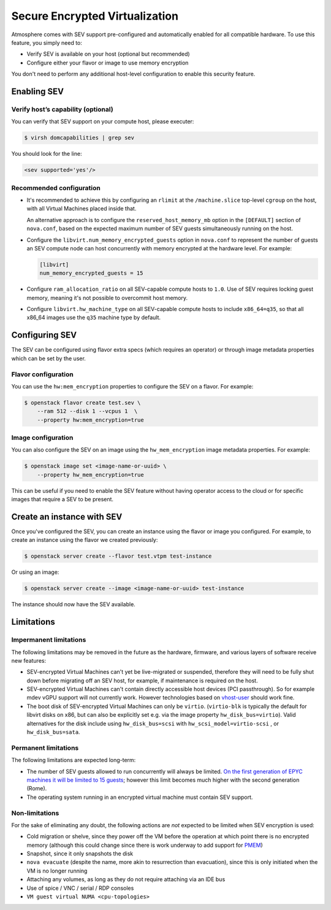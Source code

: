 ###############################
Secure Encrypted Virtualization
###############################

Atmosphere comes with SEV support pre-configured and automatically enabled
for all compatible hardware. To use this feature, you simply need to:

- Verify SEV is available on your host (optional but recommended)

- Configure either your flavor or image to use memory encryption

You don't need to perform any additional host-level configuration to enable
this security feature.

Enabling SEV
============

Verify host’s capability (optional)
-----------------------------------

You can verify that SEV support on your compute host, please executer:

.. code-block:: console

 $ virsh domcapabilities | grep sev

You should look for the line:

.. code-block:: xml

 <sev supported='yes'/>


Recommended configuration
-------------------------

- It's recommended to achieve this by configuring an ``rlimit`` at the
  ``/machine.slice`` top-level ``cgroup`` on the host, with all Virtual Machines
  placed inside that.

  An alternative approach is to configure the
  ``reserved_host_memory_mb`` option in the
  ``[DEFAULT]`` section of ``nova.conf``, based on the expected maximum number of
  SEV guests simultaneously running on the host.

- Configure the ``libvirt.num_memory_encrypted_guests`` option
  in ``nova.conf`` to represent the number of guests an SEV compute node can host
  concurrently with memory encrypted at the hardware level. For example:

  .. code-block:: ini

     [libvirt]
     num_memory_encrypted_guests = 15

- Configure ``ram_allocation_ratio`` on all SEV-capable compute hosts
  to ``1.0``. Use of SEV requires locking guest memory, meaning it's not possible
  to overcommit host memory.

- Configure ``libvirt.hw_machine_type`` on all SEV-capable compute
  hosts to include ``x86_64=q35``, so that all x86_64 images use the ``q35`` machine
  type by default.

Configuring SEV
================

The SEV can be configured using flavor extra specs (which requires an operator)
or through image metadata properties which can be set by the user.

Flavor configuration
--------------------

You can use the ``hw:mem_encryption`` properties to configure
the SEV on a flavor. For example:

.. code-block:: console

 $ openstack flavor create test.sev \
     --ram 512 --disk 1 --vcpus 1  \
     --property hw:mem_encryption=true

Image configuration
-------------------

You can also configure the SEV on an image using the ``hw_mem_encryption`` image
metadata properties. For example:

.. code-block:: console

 $ openstack image set <image-name-or-uuid> \
     --property hw_mem_encryption=true

This can be useful if you need to enable the SEV feature without having operator
access to the cloud or for specific images that require a SEV to be present.

Create an instance with SEV
===========================

Once you've configured the SEV, you can create an instance using the flavor or
image you configured. For example, to create an instance using the flavor we
created previously:

.. code-block:: console

 $ openstack server create --flavor test.vtpm test-instance

Or using an image:

.. code-block:: console

 $ openstack server create --image <image-name-or-uuid> test-instance

The instance should now have the SEV available.

Limitations
===========

Impermanent limitations
-----------------------

The following limitations may be removed in the future as the
hardware, firmware, and various layers of software receive new
features:

- SEV-encrypted Virtual Machines can't yet be live-migrated or suspended,
  therefore they will need to be fully shut down before migrating off
  an SEV host, for example, if maintenance is required on the host.

- SEV-encrypted Virtual Machines can't contain directly accessible host devices
  (PCI passthrough).  So for example mdev vGPU support will not
  currently work.  However technologies based on `vhost-user`__ should
  work fine.

  __ https://wiki.qemu.org/Features/VirtioVhostUser

- The boot disk of SEV-encrypted Virtual Machines can only be ``virtio``.
  (``virtio-blk`` is typically the default for libvirt disks on x86,
  but can also be explicitly set e.g. via the image property
  ``hw_disk_bus=virtio``). Valid alternatives for the disk
  include using ``hw_disk_bus=scsi`` with
  ``hw_scsi_model=virtio-scsi`` , or ``hw_disk_bus=sata``.

Permanent limitations
---------------------

The following limitations are expected long-term:

- The number of SEV guests allowed to run concurrently will always be
  limited.  `On the first generation of EPYC machines it will be
  limited to 15 guests`__; however this limit becomes much higher with
  the second generation (Rome).

  __ https://www.redhat.com/archives/libvir-list/2019-January/msg00652.html

- The operating system running in an encrypted virtual machine must
  contain SEV support.

Non-limitations
---------------

For the sake of eliminating any doubt, the following actions are *not*
expected to be limited when SEV encryption is used:

- Cold migration or shelve, since they power off the VM before the
  operation at which point there is no encrypted memory (although this
  could change since there is work underway to add support for `PMEM
  <https://pmem.io/>`_)

- Snapshot, since it only snapshots the disk

- ``nova evacuate`` (despite the name, more akin to resurrection than
  evacuation), since this is only initiated when the VM is no longer
  running

- Attaching any volumes, as long as they do not require attaching via
  an IDE bus

- Use of spice / VNC / serial / RDP consoles

- ``VM guest virtual NUMA <cpu-topologies>``
